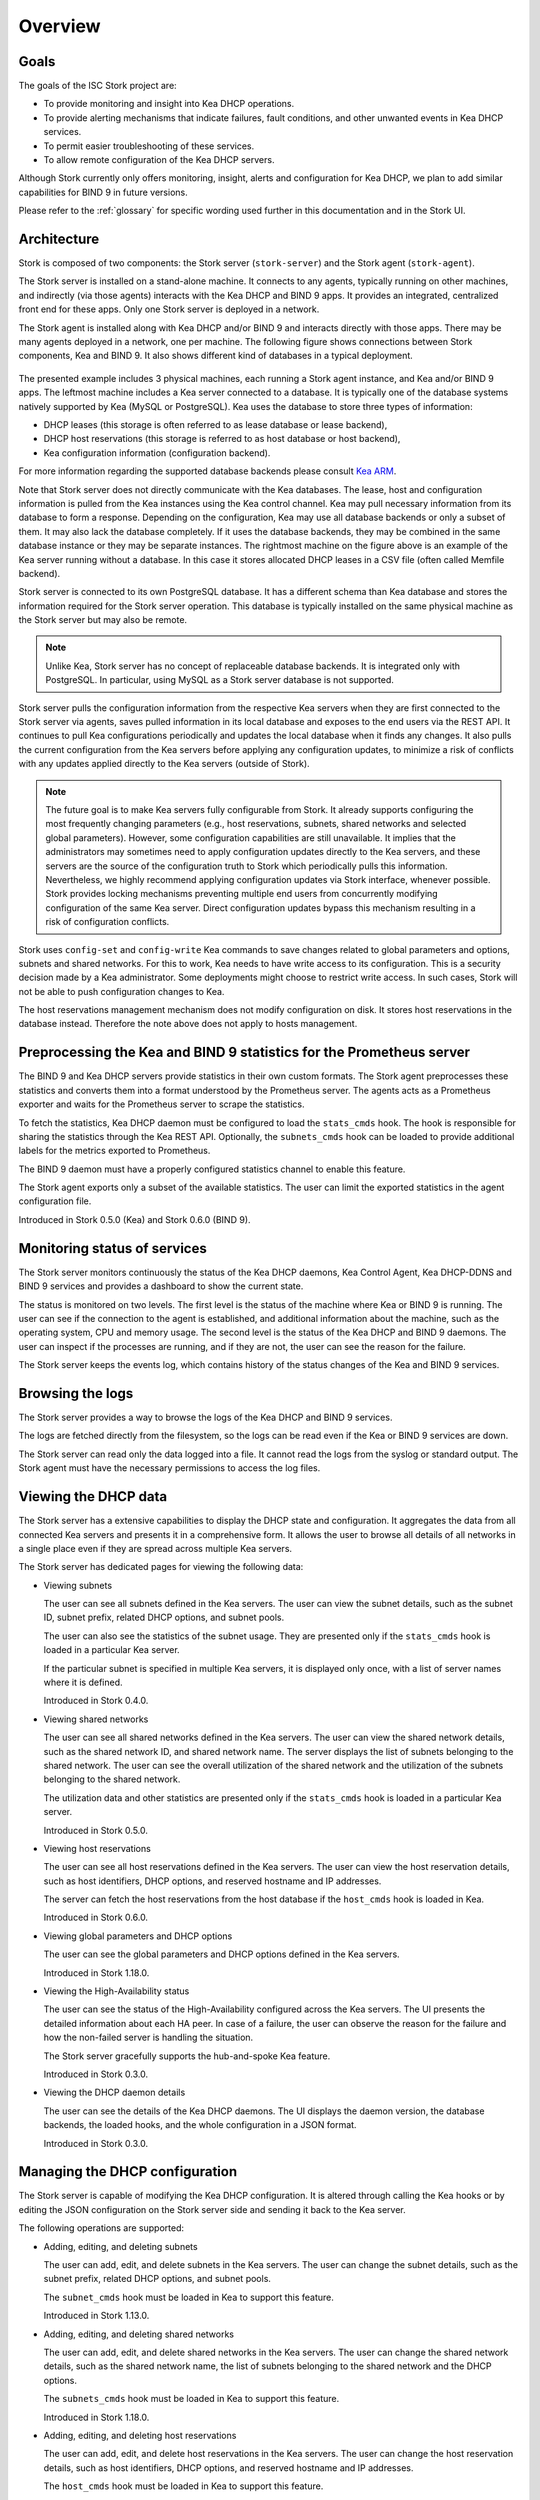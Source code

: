 .. _overview:

********
Overview
********

Goals
=====

The goals of the ISC Stork project are:

- To provide monitoring and insight into Kea DHCP operations.
- To provide alerting mechanisms that indicate failures, fault
  conditions, and other unwanted events in Kea DHCP services.
- To permit easier troubleshooting of these services.
- To allow remote configuration of the Kea DHCP servers.

Although Stork currently only offers monitoring, insight, alerts
and configuration for Kea DHCP, we plan to add similar capabilities
for BIND 9 in future versions.

Please refer to the :ref:`glossary` for specific wording used further
in this documentation and in the Stork UI.

Architecture
============

Stork is composed of two components: the Stork server (``stork-server``)
and the Stork agent (``stork-agent``).

The Stork server is installed on a stand-alone machine. It connects to
any agents, typically running on other machines, and indirectly (via those agents)
interacts with the Kea DHCP and BIND 9 apps. It provides an integrated,
centralized front end for these apps. Only one Stork server is deployed
in a network.

The Stork agent is installed along with Kea DHCP and/or BIND 9 and
interacts directly with those apps. There may be many
agents deployed in a network, one per machine. The following figure shows
connections between Stork components, Kea and BIND 9. It also shows different
kind of databases in a typical deployment.

.. figure:: ./static/arch.png
   :align: center
   :alt: Connections between Stork components, Kea and BIND 9


The presented example includes 3 physical machines, each running a Stork agent
instance, and Kea and/or BIND 9 apps. The leftmost machine includes a Kea
server connected to a database. It is typically one of the database systems
natively supported by Kea (MySQL or PostgreSQL). Kea uses the database
to store three types of information:

- DHCP leases (this storage is often referred to as lease database or lease backend),
- DHCP host reservations (this storage is referred to as host database or host backend),
- Kea configuration information (configuration backend).

For more information regarding the supported database backends please consult
`Kea ARM <https://kea.readthedocs.io/en/latest/arm/admin.html#kea-database-administration>`_.

Note that Stork server does not directly communicate with the Kea databases.
The lease, host and configuration information is pulled from the Kea instances
using the Kea control channel. Kea may pull necessary information from its database
to form a response. Depending on the configuration, Kea may use all database backends
or only a subset of them. It may also lack the database completely. If it uses
the database backends, they may be combined in the same database instance
or they may be separate instances. The rightmost machine on the figure above
is an example of the Kea server running without a database. In this case it
stores allocated DHCP leases in a CSV file (often called Memfile backend).

Stork server is connected to its own PostgreSQL database. It has a different
schema than Kea database and stores the information required for the Stork
server operation. This database is typically installed on the same physical
machine as the Stork server but may also be remote.

.. note::

  Unlike Kea, Stork server has no concept of replaceable database backends.
  It is integrated only with PostgreSQL. In particular, using MySQL as a
  Stork server database is not supported.

Stork server pulls the configuration information from the respective
Kea servers when they are first connected to the Stork server via agents,
saves pulled information in its local database and exposes to
the end users via the REST API. It continues to pull Kea configurations
periodically and updates the local database when it finds any changes. It
also pulls the current configuration from the Kea servers before applying
any configuration updates, to minimize a risk of conflicts with any
updates applied directly to the Kea servers (outside of Stork).

.. note::

  The future goal is to make Kea servers fully configurable from Stork. It
  already supports configuring the most frequently changing parameters
  (e.g., host reservations, subnets, shared networks and selected global parameters).
  However, some configuration capabilities are still unavailable. It implies that the
  administrators may sometimes need to apply configuration updates directly to the
  Kea servers, and these servers are the source of the configuration truth to
  Stork which periodically pulls this information. Nevertheless, we highly recommend
  applying configuration updates via Stork interface, whenever possible. Stork
  provides locking mechanisms preventing multiple end users from concurrently
  modifying configuration of the same Kea server. Direct configuration updates
  bypass this mechanism resulting in a risk of configuration conflicts.


Stork uses ``config-set`` and ``config-write`` Kea commands to save changes related
to global parameters and options, subnets and shared networks. For this to work, Kea
needs to have write access to its configuration. This is a security decision made
by a Kea administrator. Some deployments might choose to restrict write access.
In such cases, Stork will not be able to push configuration changes to Kea.

The host reservations management mechanism does not modify configuration on
disk. It stores host reservations in the database instead. Therefore the note above
does not apply to hosts management.

Preprocessing the Kea and BIND 9 statistics for the Prometheus server
=====================================================================

The BIND 9 and Kea DHCP servers provide statistics in their own custom formats.
The Stork agent preprocesses these statistics and converts them into a format
understood by the Prometheus server. The agents acts as a Prometheus exporter
and waits for the Prometheus server to scrape the statistics.

To fetch the statistics, Kea DHCP daemon must be configured to load the
``stats_cmds`` hook. The hook is responsible for sharing the statistics through
the Kea REST API. Optionally, the ``subnets_cmds`` hook can be loaded to
provide additional labels for the metrics exported to Prometheus.

The BIND 9 daemon must have a properly configured statistics channel to enable
this feature.

The Stork agent exports only a subset of the available statistics. The user
can limit the exported statistics in the agent configuration file.

Introduced in Stork 0.5.0 (Kea) and Stork 0.6.0 (BIND 9).

Monitoring status of services
=============================

The Stork server monitors continuously the status of the Kea DHCP daemons,
Kea Control Agent, Kea DHCP-DDNS and BIND 9 services and provides a dashboard
to show the current state.

The status is monitored on two levels. The first level is the status of the
machine where Kea or BIND 9 is running. The user can see if the connection to
the agent is established, and additional information about the machine, such as
the operating system, CPU and memory usage.
The second level is the status of the Kea DHCP and BIND 9 daemons. The user can
inspect if the processes are running, and if they are not, the user can see the
reason for the failure.

The Stork server keeps the events log, which contains history of the status
changes of the Kea and BIND 9 services.

Browsing the logs
=================

The Stork server provides a way to browse the logs of the Kea DHCP and BIND 9
services.

The logs are fetched directly from the filesystem, so the logs can be read
even if the Kea or BIND 9 services are down.

The Stork server can read only the data logged into a file. It cannot read
the logs from the syslog or standard output. The Stork agent must have the
necessary permissions to access the log files.

Viewing the DHCP data
=====================

The Stork server has a extensive capabilities to display the DHCP state and configuration. It
aggregates the data from all connected Kea servers and presents it in a
comprehensive form. It allows the user to browse all details of all networks in
a single place even if they are spread across multiple Kea servers.

The Stork server has dedicated pages for viewing the following data:

- Viewing subnets

  The user can see all subnets defined in the Kea servers. The user can view
  the subnet details, such as the subnet ID, subnet prefix, related DHCP
  options, and subnet pools.

  The user can also see the statistics of the subnet usage. They are presented
  only if the ``stats_cmds`` hook is loaded in a particular Kea server.

  If the particular subnet is specified in multiple Kea servers, it is
  displayed only once, with a list of server names where it is defined.

  Introduced in Stork 0.4.0.

- Viewing shared networks

  The user can see all shared networks defined in the Kea servers. The user
  can view the shared network details, such as the shared network ID, and shared
  network name. The server displays the list of subnets belonging to the shared
  network. The user can see the overall utilization of the shared network and
  the utilization of the subnets belonging to the shared network.

  The utilization data and other statistics are presented only if the
  ``stats_cmds`` hook is loaded in a particular Kea server.

  Introduced in Stork 0.5.0.

- Viewing host reservations

  The user can see all host reservations defined in the Kea servers. The user
  can view the host reservation details, such as host identifiers, DHCP options,
  and reserved hostname and IP addresses.

  The server can fetch the host reservations from the host database if the
  ``host_cmds`` hook is loaded in Kea.

  Introduced in Stork 0.6.0.

- Viewing global parameters and DHCP options

  The user can see the global parameters and DHCP options defined in the Kea
  servers.

  Introduced in Stork 1.18.0.

- Viewing the High-Availability status

  The user can see the status of the High-Availability configured across the
  Kea servers. The UI presents the detailed information about each HA peer.
  In case of a failure, the user can observe the reason for the failure and
  how the non-failed server is handling the situation.

  The Stork server gracefully supports the hub-and-spoke Kea feature.

  Introduced in Stork 0.3.0.

- Viewing the DHCP daemon details

  The user can see the details of the Kea DHCP daemons. The UI displays the
  daemon version, the database backends, the loaded hooks, and the whole
  configuration in a JSON format.

  Introduced in Stork 0.3.0.

Managing the DHCP configuration
===============================

The Stork server is capable of modifying the Kea DHCP configuration. It is
altered through calling the Kea hooks or by editing the JSON configuration on
the Stork server side and sending it back to the Kea server.

The following operations are supported:

- Adding, editing, and deleting subnets

  The user can add, edit, and delete subnets in the Kea servers. The user can
  change the subnet details, such as the subnet prefix, related DHCP options,
  and subnet pools.

  The ``subnet_cmds`` hook must be loaded in Kea to support this feature.

  Introduced in Stork 1.13.0.

- Adding, editing, and deleting shared networks

  The user can add, edit, and delete shared networks in the Kea servers. The
  user can change the shared network details, such as the shared network name, 
  the list of subnets belonging to the shared network and the DHCP options.

  The ``subnets_cmds`` hook must be loaded in Kea to support this feature.

  Introduced in Stork 1.18.0.

- Adding, editing, and deleting host reservations

  The user can add, edit, and delete host reservations in the Kea servers. The
  user can change the host reservation details, such as host identifiers, DHCP
  options, and reserved hostname and IP addresses.

  The ``host_cmds`` hook must be loaded in Kea to support this feature.

  Introduced in Stork 1.3.0.

- Editing global parameters and DHCP options

  The user can edit the global parameters and DHCP options in the Kea servers.

  Introduced in Stork 1.19.0.

Reviewing the Kea configuration
===============================

The server provides a way to analyze the Kea DHCP configuration and suggest
tweaks and improvements. This solution allows to detect potential issues,
performance bottlenecks, and fields for optimization. It proposes also the
hooks that can be loaded to enable more Stork features.

Introduced in Stork 0.22.0.

Searching for leases
====================

The Stork server provides a search engine to find the DHCP leases. The user
can search for the leases by the IP address, MAC address, hostname, DUID, or
client identifier. They can also search for all declined leases.

This feature requires the ``lease_cmds`` hook loaded in Kea.

Stork server also displays a list of the leases related to a particular host
reservation.

Introduced in Stork 0.16.0.

Monitoring the BIND 9 service
=============================

The Stork server has a limited capabilities to monitor the BIND 9 service.
It can display the status of the BIND 9 service, the version of the BIND 9
daemon, and the details of the configured control and statistics channels.
The UI displays also the RNDC keys if set and the basic statistics.

The BIND 9 instance must be configured with the control channel to enable the
monitoring. Additionally, the Stork agent must have the necessary permissions
to access the ``named`` daemon configuration and to execute the RNDC commands.

The statistics channel must be configured to enable the statistics export to Prometheus.

Introduced in Stork 0.3.0.

Security design
===============

Stork has been designed with security in mind. The following section describes
the security design and the security features implemented in Stork.

The Stork environment is composed from several services, i.e., Stork server, Stork agent(s), Kea Control Agent(s), Kea
DHCP daemons, Kea D2 daemon(s), BIND9 daemon(s), PostgreSQL database(s), and Prometheus. Each service has its own security
considerations.

The following is a diagram of all Stork components and services that it could possibly interact with.
Typical Stork deployment is a much simpler subset:

.. figure:: ./static/ecosystem-protocols.drawio.png
   :align: center
   :alt: Stork security diagram

   Connections and protocols between Stork components and services

..
  The above diagram may be edited at https://app.diagrams.net/.
  The source file is located in the doc/user/static/ecosystem-protocols.drawio.xml file.

The Stork server is the central component of the Stork environment. It serves the Web UI and REST API over the HTTP
protocol (connections no. 1, 4, and 8 on the diagram). The administrator may secure it by providing a trusted
SSL/TLS certificate. It is recommended especially when the Stork server is exposed to the public network.
The Stork server may share some statistics with the Prometheus monitoring system. It is strongly recommended to limit
access to the metrics endpoint to the Prometheus server only. Stork server has no a built-in mechanism to do it but it
may be achieved by using a reverse proxy like Nginx or Apache. See the :ref:`server-setup` section for more details.

The Stork server requires a PostgreSQL database to store its data. The connection to the database may be established
over the local socket or over the HTTP protocol (connection no. 10 on the diagram). The first option is more secure,
as it does not expose the database traffic to the network but it requires the database to be installed on the same
machine as the Stork server. The second option allows the database to be installed on a different machine, but it is
recommended to secure the connection with SSL/TLS. The Stork server supports a mutual TLS authentication with the
database that should ensure the highest level of security. In any case, Stork server should use a dedicated database
user with the minimum required permissions and no one else should have access to the database. The database should be
regularly backed up. See the :ref:`securing-the-database-connection` for more details.

The Stork agent resides on the same machine as the Kea and BIND 9 daemons and it is permitted to access their
configuration files, logs, and use their APIs. Additionally, it can list the processes running on the machine and read
their details. Therefore, it is recommended to run the Stork agent as a dedicated user with the minimum required
permissions.
The Stork server communicates with the Stork agents over the GRPC protocol (connection no. 5 on the diagram). The Stork
has a built-in solution for securing the communication on this channel using the Transport Layer Security (TLS)
protocol. It is a mutual TLS authentication that ensures that the server and the agent are who they claim to be.
It is self-managed and does not require any additional configuration. The server acts as a Certificate Authority (CA)
and generates the root certificate and the private key. They are stored in the server's database. The server generates
a certificate and a private key for each agent during the agent registration process. The agent uses the certificate and
the private key to authenticate itself to the server. The server doesn't trust the agent's certificate by default. The
server administrator must approve the agent registration request in the Stork web UI. The server administrator must
compare the token displayed in the UI with the token displayed in the agent's logs. If the tokens match, the
administrator can approve the registration request. It is a one-time operation that protect against the
man-in-the-middle attacks.
Alternatively, new Stork agents can be authorized automatically, if administrator provides agents with the server token.
This deployment mode might be more useful for automated deployments. The server token is a secret available only to the
administrator on the server UI. It may be provide to the agent during the agent registration process. The agents
registered with this token are automatically approved by the server.
The server token is a secret and must be protected. It is recommended to use it only in the secure environments. If it
is compromised, the administrator can revoke it in the server UI. See the :ref:`secure-server-agent` for more details.

Stork agent is responsible for exchange the data between the Stork server and the Kea (connection no. 11. on the
diagram) and BIND 9 (connections no. 7 and 9 on the diagram) daemons. The agent and the daemons are running on the same
machine, so the communication is local. However, it still can be secured.

Kea Control Agent supports Basic Auth to authenticate the clients of its REST API - the control channel used by the
Stork agent. This solution may be enabled to protect the Kea CA from unauthorized access. If it is enabled, the Stork
agent must be configured with the username and password to authenticate itself to the Kea CA. It is recommended to limit
the access to this file only to the Stork agent user. Kea Control Agent may be configured to serve the REST API over the
HTTPS protocol. Is is strongly recommended to enable it if the Basic Auth is configured or if the Kea CA listens on the
non-localhost interfaces. Additionally, the Kea CA may be configured to require the client certificate to authenticate
the clients. The Stork agent supports the mutual TLS authentication partially. If it recognizes the Kea CA requires the
client certificate, it attaches its GRPC client certificate (the certificate that was obtained during the agent
registration) to the request. This certificate doesn't pass the client certificate verification by the Kea CA. It means
that the Kea CA must be configured to not verify the client certificate.

Connection to BIND 9 utilizes two protocols: RNDC (control channel, connection no. 9 on the diagram) and HTTP (
statistics channel, connection no. 7 on the diagram). The RNDC protocol may be secured by using the RNDC keys. It is
especially recommended if the BIND 9 daemon listens on the non-localhost interfaces. The Stork agent retries the RNDC
key from the BIND 9 configuration file. The agent must have the necessary permissions to read this file and use the
``rndc`` and ``named-checkconf`` commands.
The statistics channel is served over the HTTP protocol and may be secured by the SSL/TLS certificate.

The Stork agent may acts as a Prometheus exporter for the Kea and BIND 9 statistics. The Prometheus server scrapes the
metrics from the agent over the HTTP protocol (connection no. 6 on the diagram). This connection is unsecure and doesn't
support TLS. The metrics channel is expected to not be exposed to the public network. It is recommended to configure the
firewall to limit the access to the metrics endpoint to the Prometheus server only.

The Stork server supports hooks that may be loaded to provide new authentication methods. If the authentication methods
uses a dedicated authentication service, it is recommended to secure the connection to this service with the SSL/TLS
certificate if the service and hook supports it. Especially, the LDAP hook may be configured to use the SSL/TLS (LDAPS)
protocol.
